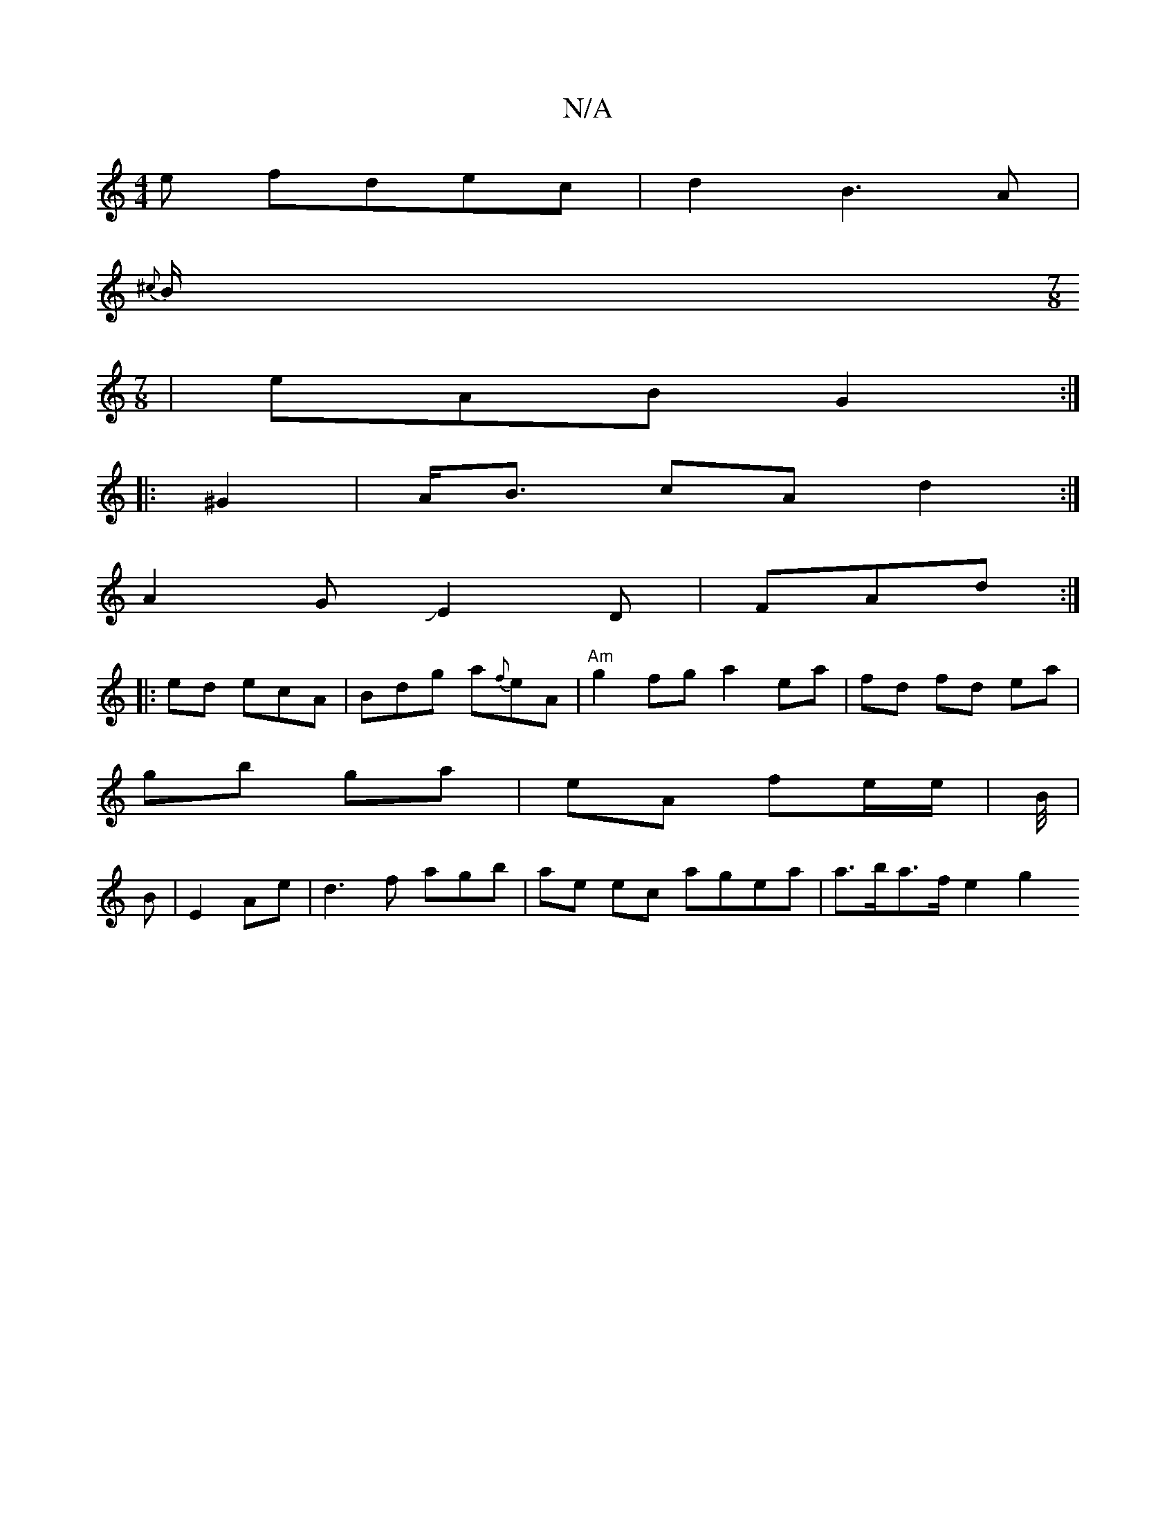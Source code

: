 X:1
T:N/A
M:4/4
R:N/A
K:Cmajor
e fdec | d2 B3 A |
{^c}B1/[M:7/8
|eAB G2:|
|:^G2|A<B cA d2 :|
A2 GJE2 D | FAd :|
|:ed- ecA | Bdg a{f}eA | "Am"g2fg a2 ea |fd fd ea|
gb ga|eA fe/e/ | B1/4|
B|E2 Ae|d3 f agb | ae ec agea | a>ba>f e2 g2 